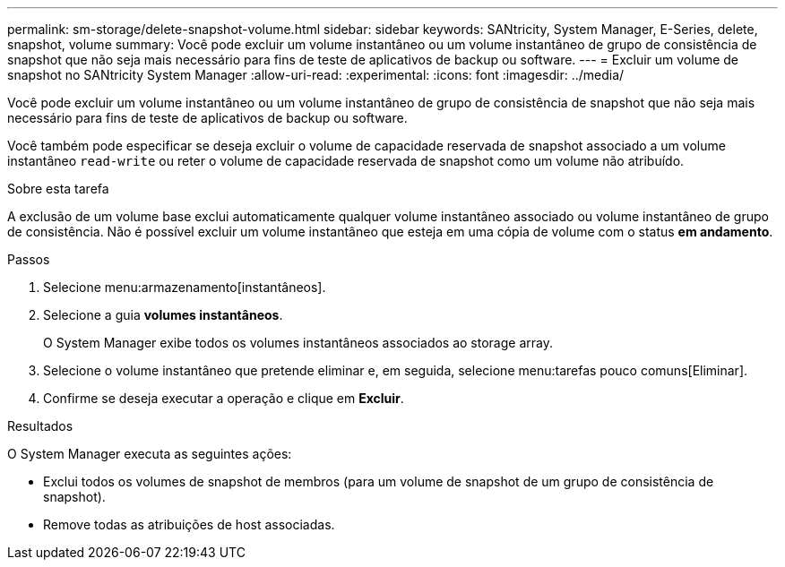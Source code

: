 ---
permalink: sm-storage/delete-snapshot-volume.html 
sidebar: sidebar 
keywords: SANtricity, System Manager, E-Series, delete, snapshot, volume 
summary: Você pode excluir um volume instantâneo ou um volume instantâneo de grupo de consistência de snapshot que não seja mais necessário para fins de teste de aplicativos de backup ou software. 
---
= Excluir um volume de snapshot no SANtricity System Manager
:allow-uri-read: 
:experimental: 
:icons: font
:imagesdir: ../media/


[role="lead"]
Você pode excluir um volume instantâneo ou um volume instantâneo de grupo de consistência de snapshot que não seja mais necessário para fins de teste de aplicativos de backup ou software.

Você também pode especificar se deseja excluir o volume de capacidade reservada de snapshot associado a um volume instantâneo `read-write` ou reter o volume de capacidade reservada de snapshot como um volume não atribuído.

.Sobre esta tarefa
A exclusão de um volume base exclui automaticamente qualquer volume instantâneo associado ou volume instantâneo de grupo de consistência. Não é possível excluir um volume instantâneo que esteja em uma cópia de volume com o status *em andamento*.

.Passos
. Selecione menu:armazenamento[instantâneos].
. Selecione a guia *volumes instantâneos*.
+
O System Manager exibe todos os volumes instantâneos associados ao storage array.

. Selecione o volume instantâneo que pretende eliminar e, em seguida, selecione menu:tarefas pouco comuns[Eliminar].
. Confirme se deseja executar a operação e clique em *Excluir*.


.Resultados
O System Manager executa as seguintes ações:

* Exclui todos os volumes de snapshot de membros (para um volume de snapshot de um grupo de consistência de snapshot).
* Remove todas as atribuições de host associadas.

